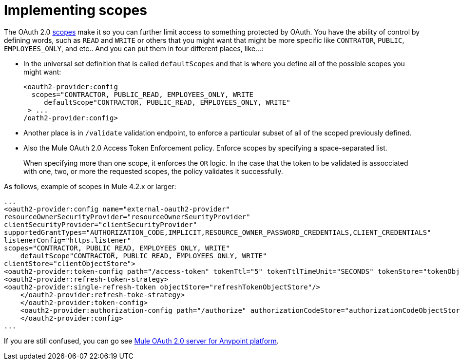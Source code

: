 = Implementing scopes 

//Exercise #3

The OAuth 2.0 https://tools.ietf.org/html/rfc6749#page-23[scopes] make it so you can further limit access to something protected by OAuth. You have the ability of control by defining words, such as `READ` and `WRITE` or others that you might want that might be more specific like `CONTRATOR`, `PUBLIC`, `EMPLOYEES_ONLY`, and etc.. And you can put them in four different places, like…:

* In the universal set definition that is called `defaultScopes` and that is where you define all of the possible scopes you might want:
+
[source,xml,linenums]
----
<oauth2-provider:config
  scopes="CONTRACTOR, PUBLIC_READ, EMPLOYEES_ONLY, WRITE
     defaultScope"CONTRACTOR, PUBLIC_READ, EMPLOYEES_ONLY, WRITE"
 > ...
/oath2-provider:config>
----
+
* Another place is in `/validate` validation endpoint, to enforce a particular subset of all of the scoped previously defined.
* Also the Mule OAuth 2.0 Access Token Enforcement policy. Enforce scopes by specifying a space-separated list.
+
When specifying more than one scope, it enforces the `OR` logic. In the case that the token to be validated is assocciated with one, two, or more the requested scopes, the policy validates it successfully.

As follows, example of scopes in Mule 4.2.x or larger:

[source,xml,linenums]
----
...
<oauth2-provider:config name="external-oauth2-provider"
resourceOwnerSecurityProvider="resourceOwnerSeurityProvider"
clientSecurityProvider="clientSecurityProvider"
supportedGrantTypes="AUTHORIZATION_CODE,IMPLICIT,RESOURCE_OWNER_PASSWORD_CREDENTIALS,CLIENT_CREDENTIALS"
listenerConfig="https.listener"
scopes="CONTRACTOR, PUBLIC_READ, EMPLOYEES_ONLY, WRITE"
    defaultScope"CONTRACTOR, PUBLIC_READ, EMPLOYEES_ONLY, WRITE"
clientStore="clientObjectStore">
<oauth2-provider:token-config path="/access-token" tokenTtl="5" tokenTtlTimeUnit="SECONDS" tokenStore="tokenObjectStore">
<oauth2-provider:refresh-token-strategy>
<oauth2-provider:single-refresh-token objectStore="refreshTokenObjectStore"/>
    </oauth2-provider:refresh-toke-strategy>
    </oauth2-provider:token-config>
    <oauth2-provider:authorization-config path="/authorize" authorizationCodeStore="authorizationCodeObjectStore"/>
    </oauth2-provider:config>
...
----

If you are still confused, you can go see https://anypoint.mulesoft.com/exchange/org.mule.templates/api-gateway-oauth2-provider/[Mule OAuth 2.0 server for Anypoint platform].
